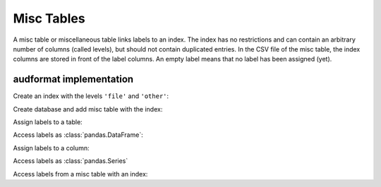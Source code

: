 Misc Tables
===========

.. Enforce HTML output for pd.Series
.. jupyter-execute::
    :hide-code:
    :hide-output:

    import audformat


    audformat.core.common.format_series_as_html()


A misc table or miscellaneous table links labels to an index.
The index has no restrictions
and can contain an arbitrary number of columns (called levels),
but should not contain duplicated entries.
In the CSV file of the misc table,
the index columns are stored in front of the label columns.
An empty label means that no label has been assigned (yet).


audformat implementation
------------------------

Create an index with the levels ``'file'`` and ``'other'``:

.. jupyter-execute::

    import audformat
    import audformat.testing
    import pandas as pd


    index = pd.MultiIndex.from_tuples(
        [
            ('f1', 'f2'),
            ('f1', 'f3'),
            ('f2', 'f3'),
        ],
        names=['file', 'other'],
    )
    index

Create database and add misc table with the index:

.. jupyter-execute::

    db = audformat.testing.create_db(minimal=True)
    db['misc'] = audformat.MiscTable(index)
    db['misc']['values'] = audformat.Column()
    db.misc_tables['misc']

Assign labels to a table:

.. jupyter-execute::

    values_list = [0, 1, 0]
    values_dict = {'values': values_list}
    db['misc'].set(values_dict)

Access labels as :class:`pandas.DataFrame`:

.. jupyter-execute::

    db['misc'].get()

Assign labels to a column:

.. jupyter-execute::

    db['misc']['values'].set(values_list)

Access labels as :class:`pandas.Series`

.. jupyter-execute::

    db['misc']['values'].get()

Access labels from a misc table with an index:

.. jupyter-execute::

    db['misc'].get(index[:2])
